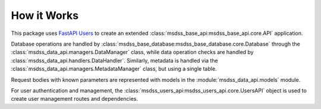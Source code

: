 How it Works
============

This package uses `FastAPI Users <https://fastapi-users.github.io/fastapi-users/>`_ to create an extended :class:`msdss_base_api:msdss_base_api.core.API` application.

Database operations are handled by :class:`msdss_base_database:msdss_base_database.core.Database` through the :class:`msdss_data_api.managers.DataManager` class, while data operation checks are handled by :class:`msdss_data_api.handlers.DataHandler`. Similarly, metadata is handled via the :class:`msdss_data_api.managers.MetadataManager` class, but using a single table.

Request bodies with known parameters are represented with models in the :module:`msdss_data_api.models` module.

For user authentication and management, the :class:`msdss_users_api:msdss_users_api.core.UsersAPI` object is used to create user management routes and dependencies.

.. digraph:: methods

   compound=true;
   rankdir=TB;
   graph [pad="0.75", nodesep="0.25", ranksep="1"];

   baseapi[label="msdss-base-api" URL="https://rrwen.github.io/msdss-base-api/" style=filled];
   basedb[label="msdss-base-database" URL="https://rrwen.github.io/msdss-base-database/" style=filled];
   usersapi[label="msdss-users-api" URL="https://rrwen.github.io/msdss-users-api/" style=filled];

   datacreatemodel[label="DataCreate" shape=rect];
   metadataupdatemodel[label="MetadataUpdate" shape=rect];

   datamanager[label="DataManager" shape=rect];
   datahandler[label="DataHandler" shape=rect];
   metadatamanager[label="MetaDataManager" shape=rect];

   datamanagerfunc[label="create_data_manager_func" shape=rect style=rounded URL=""];
   getdatarouter[label="get_data_router" shape=rect style=rounded URL=""];

   subgraph cluster0 {
      label=< <B>msdss_data_api.core.DataAPI</B> >;
      style=rounded;

      subgraph cluster1 {
         label=< <B>msdss_data_api.models</B> >;
         datacreatemodel;
         metadataupdatemodel;
      }
      metadataupdatemodel -> getdatarouter[lhead=cluster1 ltail=cluster1];

      subgraph cluster2 {
         label=< <B>msdss_data_api.managers</B> >;
         datamanager;
         metadatamanager;
      }
      datamanager -> getdatarouter[lhead=cluster2 ltail=cluster2];
      datahandler -> datamanager[lhead=cluster2 ltail=cluster2];
      basedb -> {datahandler;metadatamanager}[lhead=cluster2 ltail=cluster2];

      datamanagerfunc -> getdatarouter;
      {usersapi;getdatarouter} -> baseapi; 
   }
